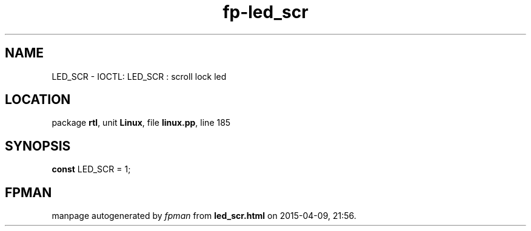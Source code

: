 .\" file autogenerated by fpman
.TH "fp-led_scr" 3 "2014-03-14" "fpman" "Free Pascal Programmer's Manual"
.SH NAME
LED_SCR - IOCTL: LED_SCR : scroll lock led
.SH LOCATION
package \fBrtl\fR, unit \fBLinux\fR, file \fBlinux.pp\fR, line 185
.SH SYNOPSIS
\fBconst\fR LED_SCR = 1;

.SH FPMAN
manpage autogenerated by \fIfpman\fR from \fBled_scr.html\fR on 2015-04-09, 21:56.

